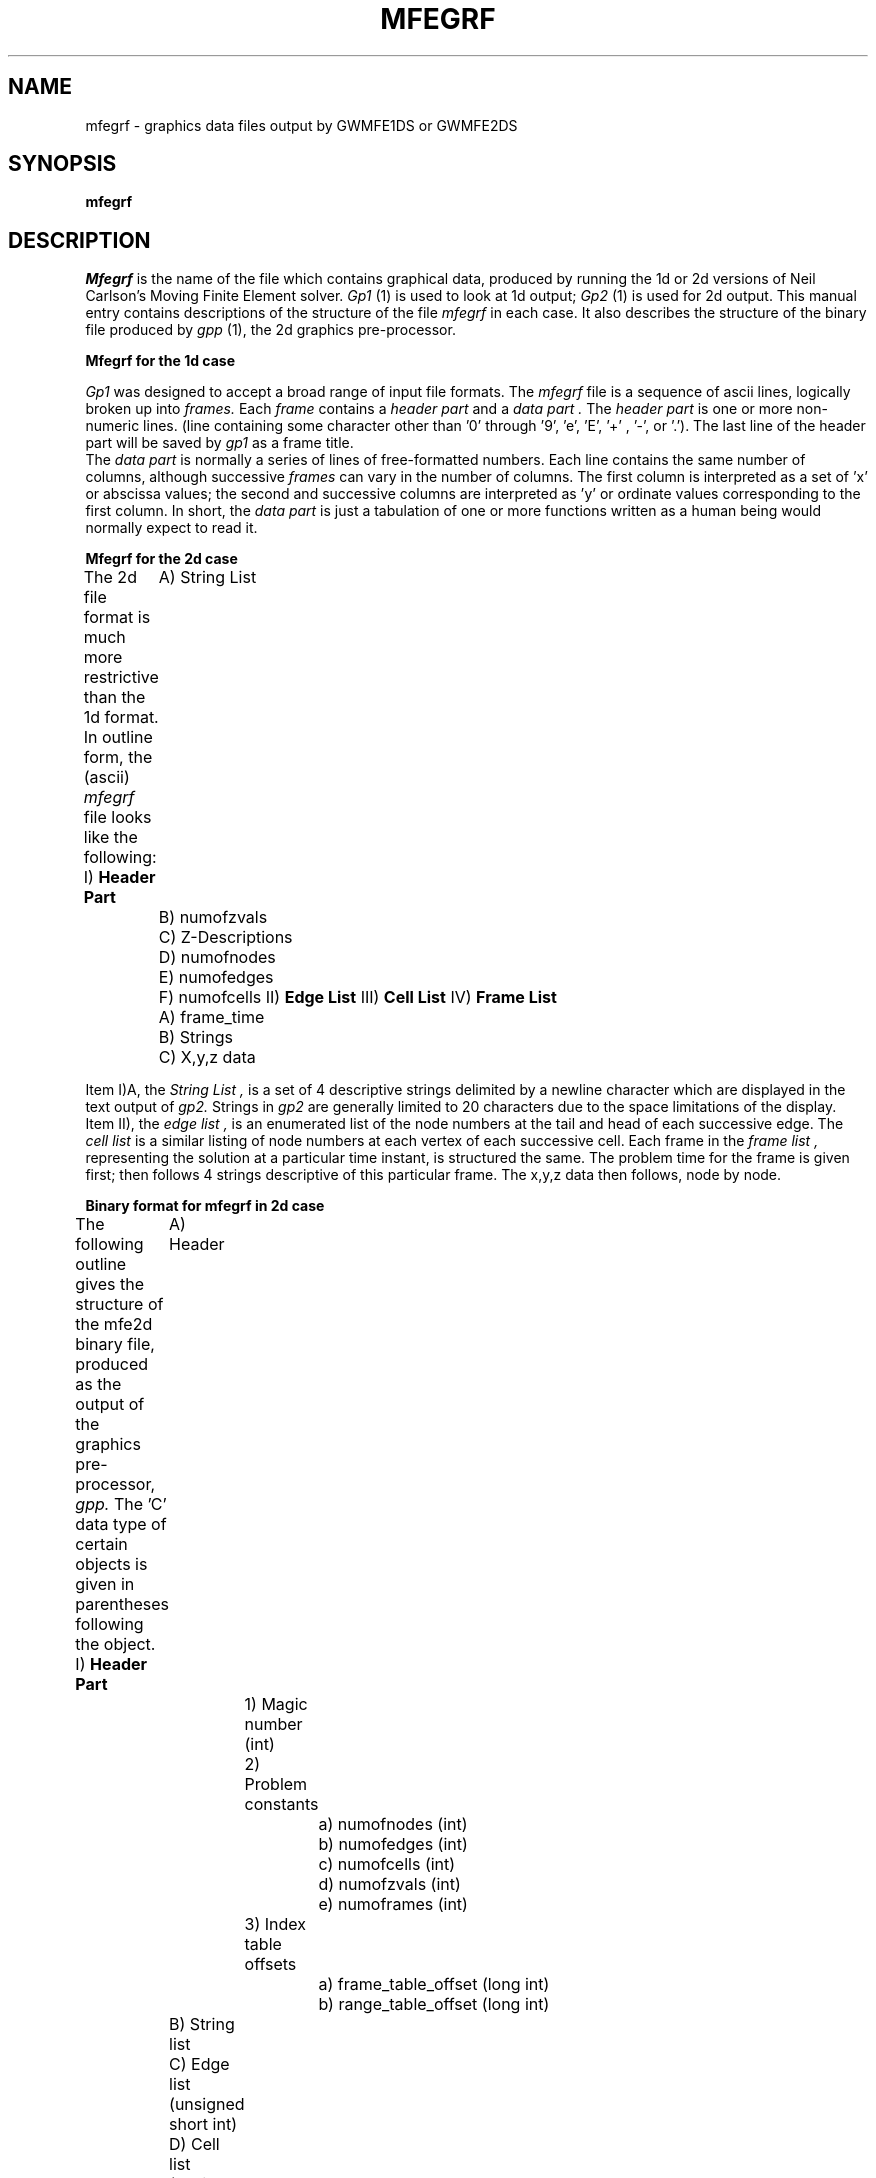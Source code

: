 .TH MFEGRF 5 "August, 1986"
.SH NAME
mfegrf \- graphics data files output by GWMFE1DS or GWMFE2DS
.SH SYNOPSIS
.B mfegrf
.SH DESCRIPTION
.I Mfegrf
is the name of the file which contains graphical data, produced
by running the 1d or 2d versions of Neil Carlson's Moving Finite
Element solver.
.I Gp1
(1) is used to look at 1d output;
.I Gp2
(1) is used for 2d output.
This manual entry contains descriptions of the structure of the
file
.I mfegrf
in each case. It also describes the structure of the binary file produced
by
.I gpp
(1), the 2d graphics pre-processor.
.PP
.B "Mfegrf for the 1d case"
.ne 8
.PP
.I Gp1
was designed to accept a broad range of input file formats.
The
.I mfegrf
file is a sequence of ascii lines,
logically broken up into
.I frames.
Each
.I frame
contains a
.I "header part"
and a
.I "data part".
The
.I "header part"
is one or more non-numeric lines.
(line containing some character other
than '0' through '9', 'e', 'E', '+' , '-', or '.').
The last line of the header part will be saved by
.I gp1
as a frame title.
.br
The
.I "data part"
is normally a series of lines of free-formatted
numbers.
Each line contains the same number of columns,
although successive
.I frames
can vary in the number of columns.
The first column is interpreted
as a set of 'x' or abscissa values;
the second and successive columns
are interpreted as 'y' or ordinate values
corresponding to the first column.
In short, the
.I "data part"
is just a tabulation of one or more functions
written as a human being would normally expect
to read it.
.PP
.B "Mfegrf for the 2d case"
.ne 8
.PP
The 2d file format is much more restrictive than the 1d format.
In outline form, the (ascii)
.I mfegrf
file looks like the following:
.DS
I)   \fBHeader Part\fP
	A) String List
	B) numofzvals
	C) Z-Descriptions
	D) numofnodes
	E) numofedges
	F) numofcells
II)  \fBEdge List\fP
III) \fBCell List\fP
IV)  \fBFrame List\fP
	A) frame_time
	B) Strings
	C) X,y,z data
.DE
.PP
Item I)A, the
.I "String List",
is a set of 4 descriptive strings delimited by a newline character
which are displayed in the text output of
.I gp2.
Strings in
.I gp2
are generally limited to 20 characters
due to the space limitations of the display.
Item II), the
.I "edge list",
is an enumerated list of the node numbers
at the tail and head of each successive edge.
The
.I "cell list"
is a similar listing of node numbers at each vertex
of each successive cell.
Each frame in the
.I "frame list",
representing the solution at a particular time instant,
is structured the same.
The problem time for the frame is given first; then
follows 4 strings descriptive of this particular frame.
The x,y,z data then follows, node by node.
.PP
.B "Binary format for mfegrf in 2d case"
.ne 8
.PP
The following outline gives the structure of the mfe2d binary file,
produced as the output of the graphics pre-processor,
.I gpp.
The 'C' data type of certain objects is given in parentheses following
the object.
.DS
I)   \fBHeader Part\fP
	A) Header
		1) Magic number (int)
		2) Problem constants
			a) numofnodes (int)
			b) numofedges (int)
			c) numofcells (int)
			d) numofzvals (int)
			e) numoframes (int)
		3) Index table offsets
			a) frame_table_offset (long int)
			b) range_table_offset (long int)
	B) String list
	C) Edge list (unsigned short int)
	D) Cell list (unsigned short int)
II)  \fBFrame List\fP
	A) Frame time (float)
	B) More strings
	C) X,y,z data (float)
III) \fBIndex Tables\fP
	A) Frame index (long int)
	B) Range table
		1) Problem domain (float)
		2) Range of each frame (float)
.DE
.PP
Item I)A)1, the
.I magicnum,
( = 0250) identifies the file as a binary mfe2d file.
Item I)A)3 gives the offsets within the file of the
.I frame_table,
a listing of the file offset of the beginning of each
.I frame,
and the
.I range_table,
a summary of the extreme values of certain parameters.
Item I)B is the same string list as item I)A of the ascii
file; the
.I "edge list"
and
.I "cell list"
are also similar to their ascii file counterparts.
Note that these lists are written using
.I "unsigned short int".
(16 bits on the VAX-750).
The data for each frame is generally the binary counterpart
of the ascii file; however, the x,y,z data is written in a
different order.
In the binary file,
all the x and y values are written first,
then all the values for the first z-component,
then all the values for the second z-component,
and so on.
.PP
Finally, the
.I range_table
gives minimum and maximum values for x and y
over the whole set of frames,
followed by min/max values for each z-component
over each successive frame.
.SH COMMENTS
In retrospect, the choice of a binary file
for keeping 2d data may have been a mistake.
It requires at least two separate programs,
.I gpp(1)
and
.I cats(1)
to read and maintain data files which
were painful to write and debug,
and which would otherwise not have been necessary.
A possible future approach would be to separate
the topological (edge list and cell list) data
and the x,y,z data into two files.
Future programs for the automatic construction
of initial grids and
edge and cell lists would benefit
from a simple specification for topological
data files.
.SH "SEE ALSO"
gpp(1),gp1(1),gp2(1),cats(1)
